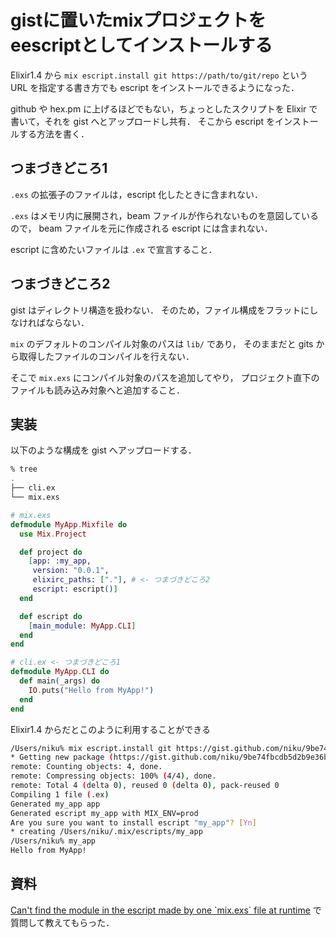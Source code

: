 * gistに置いたmixプロジェクトをeescriptとしてインストールする

Elixir1.4 から =mix escript.install git https://path/to/git/repo= という URL を指定する書き方でも escript をインストールできるようになった．

github や hex.pm に上げるほどでもない，ちょっとしたスクリプトを Elixir で書いて，それを gist へとアップロードし共有．
そこから escript をインストールする方法を書く．

** つまづきどころ1

=.exs= の拡張子のファイルは，escript 化したときに含まれない．

=.exs= はメモリ内に展開され，beam ファイルが作られないものを意図しているので，
beam ファイルを元に作成される escript には含まれない．

escript に含めたいファイルは =.ex= で宣言すること．

** つまづきどころ2

gist はディレクトリ構造を扱わない．
そのため，ファイル構成をフラットにしなければならない．

=mix= のデフォルトのコンパイル対象のパスは =lib/= であり，
そのままだと gits から取得したファイルのコンパイルを行えない．

そこで =mix.exs= にコンパイル対象のパスを追加してやり，
プロジェクト直下のファイルも読み込み対象へと追加すること．

** 実装

以下のような構成を gist へアップロードする．

#+begin_src bash
% tree
.
├── cli.ex
└── mix.exs
#+end_src

#+begin_src elixir
# mix.exs
defmodule MyApp.Mixfile do
  use Mix.Project

  def project do
    [app: :my_app,
     version: "0.0.1",
     elixirc_paths: ["."], # <- つまづきどころ2
     escript: escript()]
  end

  def escript do
    [main_module: MyApp.CLI]
  end
end
#+end_src

#+begin_src elixir
# cli.ex <- つまづきどころ1
defmodule MyApp.CLI do
  def main(_args) do
    IO.puts("Hello from MyApp!")
  end
end
#+end_src

Elixir1.4 からだとこのように利用することができる

#+begin_src bash
/Users/niku% mix escript.install git https://gist.github.com/niku/9be74fbcdb5d2b9e36b4259fe85e08a8
* Getting new package (https://gist.github.com/niku/9be74fbcdb5d2b9e36b4259fe85e08a8)
remote: Counting objects: 4, done.
remote: Compressing objects: 100% (4/4), done.
remote: Total 4 (delta 0), reused 0 (delta 0), pack-reused 0
Compiling 1 file (.ex)
Generated my_app app
Generated escript my_app with MIX_ENV=prod
Are you sure you want to install escript "my_app"? [Yn]
* creating /Users/niku/.mix/escripts/my_app
/Users/niku% my_app
Hello from MyApp!
#+end_src

** 資料

[[https://elixirforum.com/t/cant-find-the-module-in-the-escript-made-by-one-mix-exs-file-at-runtime][Can't find the module in the escript made by one `mix.exs` file at runtime]] で質問して教えてもらった．
